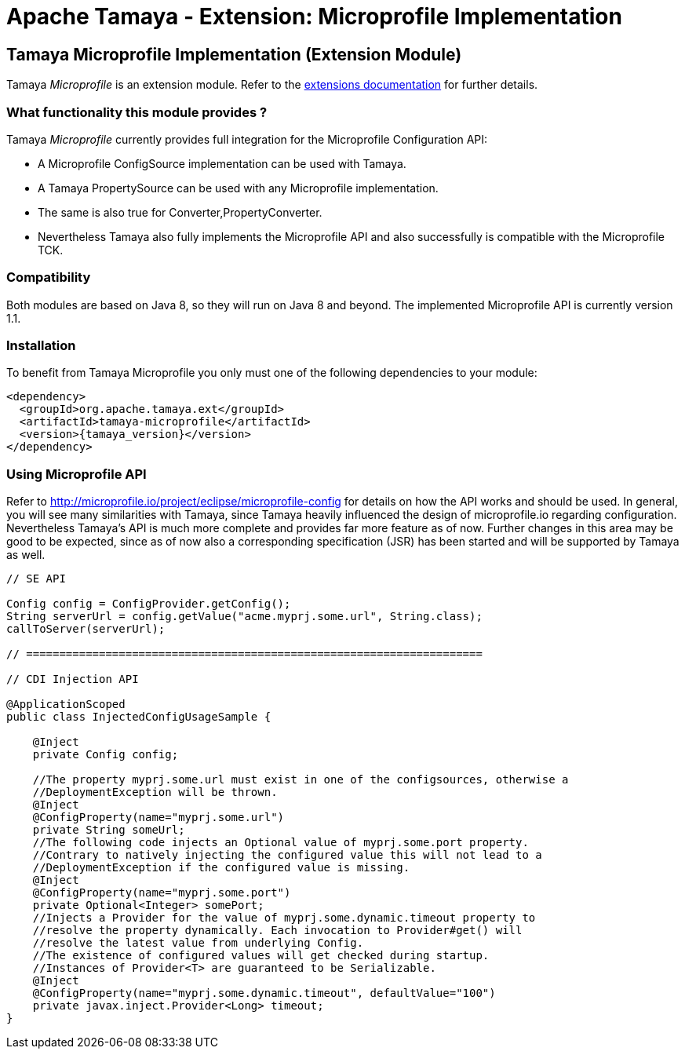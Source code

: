 :jbake-type: page
:jbake-status: published

= Apache Tamaya - Extension: Microprofile Implementation

toc::[]


[[Spring]]
== Tamaya Microprofile Implementation (Extension Module)

Tamaya _Microprofile_ is an extension module. Refer to the link:../extensions.html[extensions documentation] for further details.


=== What functionality this module provides ?

Tamaya _Microprofile_ currently provides full integration for the Microprofile Configuration API:

* A Microprofile +ConfigSource+ implementation can be used with Tamaya.
* A Tamaya +PropertySource+ can be used with any Microprofile implementation.
* The same is also true for +Converter,PropertyConverter+.
* Nevertheless Tamaya also fully implements the Microprofile API and also successfully is compatible with the
  Microprofile TCK.


=== Compatibility

Both modules are based on Java 8, so they will run on Java 8 and beyond. The implemented Microprofile API is currently
version 1.1.


=== Installation

To benefit from Tamaya Microprofile you only must one of the following dependencies to your module:

[source, xml]
-----------------------------------------------
<dependency>
  <groupId>org.apache.tamaya.ext</groupId>
  <artifactId>tamaya-microprofile</artifactId>
  <version>{tamaya_version}</version>
</dependency>
-----------------------------------------------


=== Using Microprofile API

Refer to http://microprofile.io/project/eclipse/microprofile-config for details on how the API works and should be used. In general, you will see
many similarities with Tamaya, since Tamaya heavily influenced the design of microprofile.io regarding configuration.
Nevertheless Tamaya's API is much more complete and provides far more feature as of now. Further changes in this area
may be good to be expected, since as of now also a corresponding specification (JSR) has been started and will
be supported by Tamaya as well.

[source, java]
--------------------------------------------------------
// SE API

Config config = ConfigProvider.getConfig();
String serverUrl = config.getValue("acme.myprj.some.url", String.class);
callToServer(serverUrl);

// =====================================================================

// CDI Injection API

@ApplicationScoped
public class InjectedConfigUsageSample {

    @Inject
    private Config config;

    //The property myprj.some.url must exist in one of the configsources, otherwise a
    //DeploymentException will be thrown.
    @Inject
    @ConfigProperty(name="myprj.some.url")
    private String someUrl;
    //The following code injects an Optional value of myprj.some.port property.
    //Contrary to natively injecting the configured value this will not lead to a
    //DeploymentException if the configured value is missing.
    @Inject
    @ConfigProperty(name="myprj.some.port")
    private Optional<Integer> somePort;
    //Injects a Provider for the value of myprj.some.dynamic.timeout property to
    //resolve the property dynamically. Each invocation to Provider#get() will
    //resolve the latest value from underlying Config.
    //The existence of configured values will get checked during startup.
    //Instances of Provider<T> are guaranteed to be Serializable.
    @Inject
    @ConfigProperty(name="myprj.some.dynamic.timeout", defaultValue="100")
    private javax.inject.Provider<Long> timeout;
}
--------------------------------------------------------

